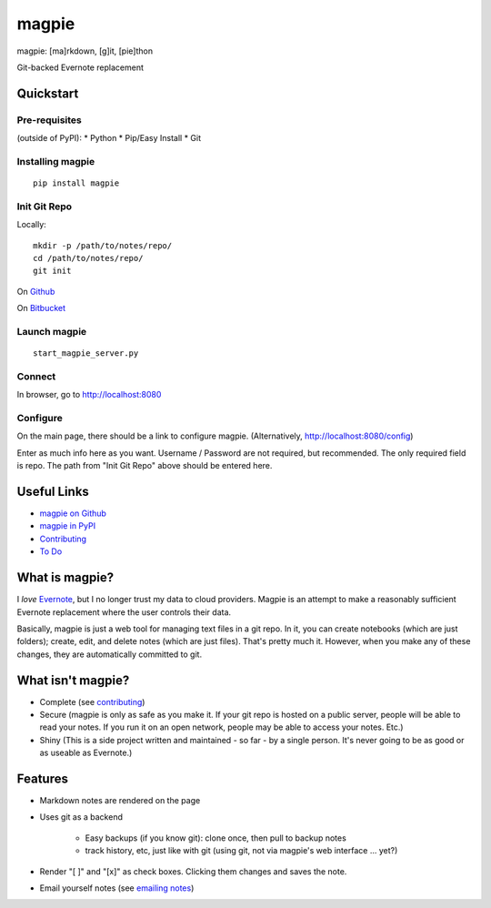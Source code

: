 ======
magpie
======
magpie: [ma]rkdown, [g]it, [pie]thon

Git-backed Evernote replacement

Quickstart
----------
Pre-requisites
==============

(outside of PyPI):
* Python
* Pip/Easy Install
* Git

Installing magpie
=================
::

    pip install magpie

Init Git Repo
=============
Locally::

    mkdir -p /path/to/notes/repo/
    cd /path/to/notes/repo/
    git init

On `Github`_

On `Bitbucket`_

Launch magpie
=============
::

    start_magpie_server.py

Connect
=======
In browser, go to http://localhost:8080

Configure
=========
On the main page, there should be a link to configure magpie. (Alternatively,
http://localhost:8080/config)

Enter as much info here as you want. Username / Password are not required, but
recommended. The only required field is repo. The path from "Init Git Repo"
above should be entered here.

Useful Links
------------

* `magpie on Github`_
* `magpie in PyPI`_
* `Contributing`_
* `To Do`_

What is magpie?
---------------
I *love* `Evernote`_, but I no longer trust my data to cloud providers. Magpie
is an attempt to make a reasonably sufficient Evernote replacement where the
user controls their data.

Basically, magpie is just a web tool for managing text files in a git repo. In
it, you can create notebooks (which are just folders); create, edit, and delete
notes (which are just files). That's pretty much it. However, when you make any
of these changes, they are automatically committed to git.

What isn't magpie?
------------------

* Complete (see `contributing`_)

* Secure (magpie is only as safe as you make it. If your git repo is hosted on
  a public server, people will be able to read your notes. If you run it on an
  open network, people may be able to access your notes. Etc.)

* Shiny (This is a side project written and maintained - so far - by a single
  person. It's never going to be as good or as useable as Evernote.)

Features
--------

* Markdown notes are rendered on the page

* Uses git as a backend

    * Easy backups (if you know git): clone once, then pull to backup notes

    * track history, etc, just like with git (using git, not via magpie's web
      interface ... yet?)

* Render "[ ]" and "[x]" as check boxes. Clicking them changes and saves the
  note.

* Email yourself notes (see `emailing notes`_)

.. _Github: https://help.github.com/articles/create-a-repo
.. _Bitbucket: https://confluence.atlassian.com/display/BITBUCKET/Create+an+Account+and+a+Git+Repo
.. _magpie on Github: https://github.com/charlesthomas/magpie/
.. _magpie in PyPI: https://pypi.python.org/pypi/magpie/
.. _Contributing: https://github.com/charlesthomas/magpie/blob/master/contributing.rst
.. _To Do: https://github.com/charlesthomas/magpie/blob/master/todo.md
.. _Evernote: https://evernote.com
.. _emailing notes: emailing_notes.rst
